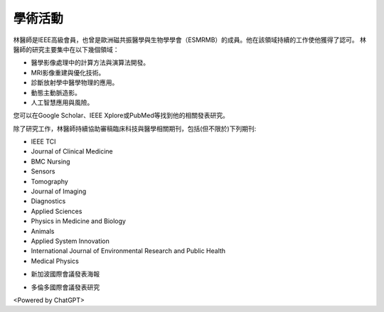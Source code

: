 學術活動
=====

.. _biography:


.. image:: ../media/BMEiCon.jpeg
   :align: center
   :alt: BMEiCon
林醫師是IEEE高級會員，也曾是歐洲磁共振醫學與生物學學會（ESMRMB）的成員。他在該領域持續的工作使他獲得了認可。
林醫師的研究主要集中在以下幾個領域：

* 醫學影像處理中的計算方法與演算法開發。
* MRI影像重建與優化技術。
* 診斷放射學中醫學物理的應用。
* 動態主動脈造影。
* 人工智慧應用與風險。


您可以在Google Scholar、IEEE Xplore或PubMed等找到他的相關發表研究。

    
除了研究工作，林醫師持續協助審稿臨床科技與醫學相關期刊，包括(但不限於)下列期刊:

* IEEE TCI
* Journal of Clinical Medicine
* BMC Nursing
* Sensors
* Tomography
* Journal of Imaging
* Diagnostics
* Applied Sciences
* Physics in Medicine and Biology
* Animals
* Applied System Innovation
* International Journal of Environmental Research and Public Health
* Medical Physics


.. image:: ../media/talk.jpeg
   :align: center
   :alt: talk
   
* 新加波國際會議發表海報

.. image:: ../media/ismrm_singapore.jpeg
   :align: center
   :alt: ISMRM
   
* 多倫多國際會議發表研究

.. image:: ../media/ismrm_toronto.jpeg
   :align: center
   :alt: ISMRM
   

<Powered by ChatGPT>

